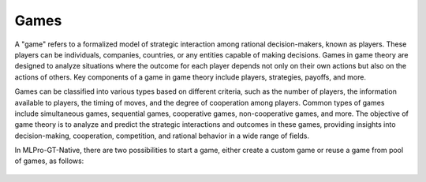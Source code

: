 .. _target_native_games_page:
Games
^^^^^^^^^^^^^^^^^^^^^^^^^^^

A "game" refers to a formalized model of strategic interaction among rational decision-makers, known as players.
These players can be individuals, companies, countries, or any entities capable of making decisions.
Games in game theory are designed to analyze situations where the outcome for each player depends not only on their own actions but also on the actions of others.
Key components of a game in game theory include players, strategies, payoffs, and more.

Games can be classified into various types based on different criteria, such as the number of players, the information available to players, the timing of moves, and the degree of cooperation among players.
Common types of games include simultaneous games, sequential games, cooperative games, non-cooperative games, and more.
The objective of game theory is to analyze and predict the strategic interactions and outcomes in these games, providing insights into decision-making, cooperation, competition, and rational behavior in a wide range of fields.

In MLPro-GT-Native, there are two possibilities to start a game, either create a custom game or reuse a game from pool of games, as follows:

   .. toctree::
      :maxdepth: 1
      
      games/customgames
      games/gamespool